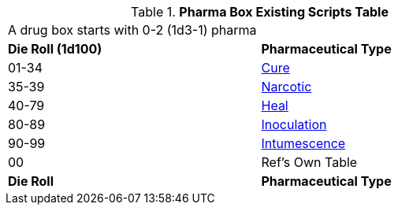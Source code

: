 .*Pharma Box Existing Scripts Table*
[width="75%",cols="^,<",frame="all", stripes="even"]
|===
2+<|A drug box starts with 0-2 (1d3-1) pharma
s|Die Roll (1d100)
s|Pharmaceutical Type

|01-34
|xref:hardware:pharma.adoc#_cures[Cure,window=_blank]

|35-39
|xref:hardware:pharma.adoc#_narcotic[Narcotic,window=_blank]

|40-79
|xref:hardware:pharma.adoc#_heal[Heal,window=_blank]

|80-89
|xref:hardware:pharma.adoc#_inoculation[Inoculation,window=_blank]

|90-99
|xref:hardware:pharma.adoc#_intumescence[Intumescence,window=_blank]

|00
|Ref's Own Table

s|Die Roll
s|Pharmaceutical Type

|===


